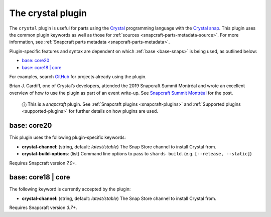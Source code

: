 .. 12527.md

.. _the-crystal-plugin:

The crystal plugin
==================

The ``crystal`` plugin is useful for parts using the `Crystal <https://crystal-lang.org/>`__ programming language with the `Crystal snap <https://snapcraft.io/crystal>`__. This plugin uses the common plugin keywords as well as those for :ref:`sources <snapcraft-parts-metadata-source>`. For more information, see :ref:`Snapcraft parts metadata <snapcraft-parts-metadata>`.

Plugin-specific features and syntax are dependent on which :ref:`base <base-snaps>` is being used, as outlined below:

-  `base: core20 <the-crystal-plugin-core20_>`__
-  `base: core18 \| core <the-crystal-plugin-core18_>`__

For examples, search `GitHub <https://github.com/search?q=path%3Asnapcraft.yaml+%22plugin%3A+crystal%22&type=Code>`__ for projects already using the plugin.

Brian J. Cardiff, one of Crystal’s developers, attended the 2019 Snapcraft Summit Montréal and wrote an excellent overview of how to use the plugin as part of an event write-up. See `Snapcraft Summit Montréal <https://crystal-lang.org/2019/06/19/snapcraft-summit-montreal.html>`__ for the post.

   ⓘ This is a *snapcraft* plugin. See :ref:`Snapcraft plugins <snapcraft-plugins>` and :ref:`Supported plugins <supported-plugins>` for further details on how plugins are used.


.. _the-crystal-plugin-core20:

base: core20
~~~~~~~~~~~~

This plugin uses the following plugin-specific keywords:

- **crystal-channel**: (string, default: *latest/stable*) The Snap Store channel to install Crystal from.
-  **crystal-build-options**: (list) Command line options to pass to ``shards build``. (e.g. ``[--release, --static]``)

Requires Snapcraft version *7.0+*.


.. _the-crystal-plugin-core18:

base: core18 \| core
~~~~~~~~~~~~~~~~~~~~

The following keyword is currently accepted by the plugin:

- **crystal-channel**: (string, default: *latest/stable*) The Snap Store channel to install Crystal from.

Requires Snapcraft version *3.7+*.
